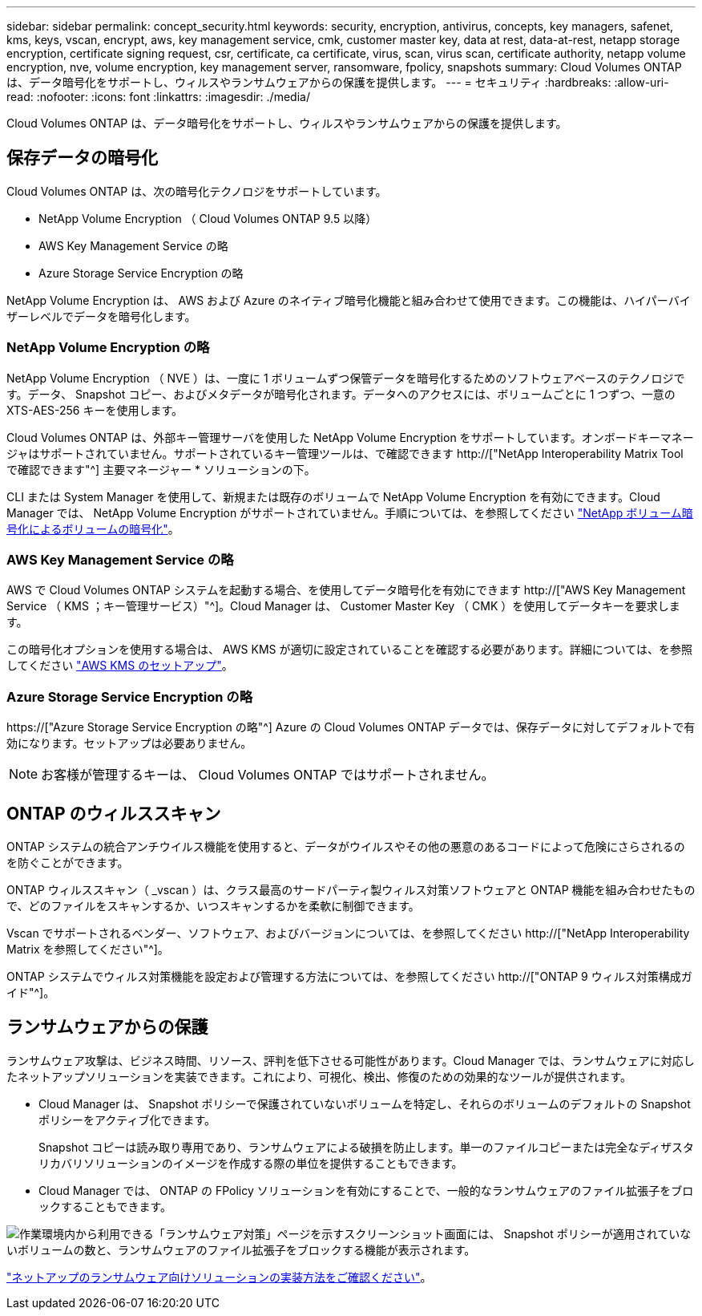 ---
sidebar: sidebar 
permalink: concept_security.html 
keywords: security, encryption, antivirus, concepts, key managers, safenet, kms, keys, vscan, encrypt, aws, key management service, cmk, customer master key, data at rest, data-at-rest, netapp storage encryption, certificate signing request, csr, certificate, ca certificate, virus, scan, virus scan, certificate authority, netapp volume encryption, nve, volume encryption, key management server, ransomware, fpolicy, snapshots 
summary: Cloud Volumes ONTAP は、データ暗号化をサポートし、ウィルスやランサムウェアからの保護を提供します。 
---
= セキュリティ
:hardbreaks:
:allow-uri-read: 
:nofooter: 
:icons: font
:linkattrs: 
:imagesdir: ./media/


[role="lead"]
Cloud Volumes ONTAP は、データ暗号化をサポートし、ウィルスやランサムウェアからの保護を提供します。



== 保存データの暗号化

Cloud Volumes ONTAP は、次の暗号化テクノロジをサポートしています。

* NetApp Volume Encryption （ Cloud Volumes ONTAP 9.5 以降）
* AWS Key Management Service の略
* Azure Storage Service Encryption の略


NetApp Volume Encryption は、 AWS および Azure のネイティブ暗号化機能と組み合わせて使用できます。この機能は、ハイパーバイザーレベルでデータを暗号化します。



=== NetApp Volume Encryption の略

NetApp Volume Encryption （ NVE ）は、一度に 1 ボリュームずつ保管データを暗号化するためのソフトウェアベースのテクノロジです。データ、 Snapshot コピー、およびメタデータが暗号化されます。データへのアクセスには、ボリュームごとに 1 つずつ、一意の XTS-AES-256 キーを使用します。

Cloud Volumes ONTAP は、外部キー管理サーバを使用した NetApp Volume Encryption をサポートしています。オンボードキーマネージャはサポートされていません。サポートされているキー管理ツールは、で確認できます http://["NetApp Interoperability Matrix Tool で確認できます"^] 主要マネージャー * ソリューションの下。

CLI または System Manager を使用して、新規または既存のボリュームで NetApp Volume Encryption を有効にできます。Cloud Manager では、 NetApp Volume Encryption がサポートされていません。手順については、を参照してください link:task_encrypting_volumes.html["NetApp ボリューム暗号化によるボリュームの暗号化"]。



=== AWS Key Management Service の略

AWS で Cloud Volumes ONTAP システムを起動する場合、を使用してデータ暗号化を有効にできます http://["AWS Key Management Service （ KMS ；キー管理サービス）"^]。Cloud Manager は、 Customer Master Key （ CMK ）を使用してデータキーを要求します。

この暗号化オプションを使用する場合は、 AWS KMS が適切に設定されていることを確認する必要があります。詳細については、を参照してください link:task_setting_up_kms.html["AWS KMS のセットアップ"]。



=== Azure Storage Service Encryption の略

https://["Azure Storage Service Encryption の略"^] Azure の Cloud Volumes ONTAP データでは、保存データに対してデフォルトで有効になります。セットアップは必要ありません。


NOTE: お客様が管理するキーは、 Cloud Volumes ONTAP ではサポートされません。



== ONTAP のウィルススキャン

ONTAP システムの統合アンチウイルス機能を使用すると、データがウイルスやその他の悪意のあるコードによって危険にさらされるのを防ぐことができます。

ONTAP ウィルススキャン（ _vscan ）は、クラス最高のサードパーティ製ウィルス対策ソフトウェアと ONTAP 機能を組み合わせたもので、どのファイルをスキャンするか、いつスキャンするかを柔軟に制御できます。

Vscan でサポートされるベンダー、ソフトウェア、およびバージョンについては、を参照してください http://["NetApp Interoperability Matrix を参照してください"^]。

ONTAP システムでウィルス対策機能を設定および管理する方法については、を参照してください http://["ONTAP 9 ウィルス対策構成ガイド"^]。



== ランサムウェアからの保護

ランサムウェア攻撃は、ビジネス時間、リソース、評判を低下させる可能性があります。Cloud Manager では、ランサムウェアに対応したネットアップソリューションを実装できます。これにより、可視化、検出、修復のための効果的なツールが提供されます。

* Cloud Manager は、 Snapshot ポリシーで保護されていないボリュームを特定し、それらのボリュームのデフォルトの Snapshot ポリシーをアクティブ化できます。
+
Snapshot コピーは読み取り専用であり、ランサムウェアによる破損を防止します。単一のファイルコピーまたは完全なディザスタリカバリソリューションのイメージを作成する際の単位を提供することもできます。

* Cloud Manager では、 ONTAP の FPolicy ソリューションを有効にすることで、一般的なランサムウェアのファイル拡張子をブロックすることもできます。


image:screenshot_ransomware_protection.gif["作業環境内から利用できる「ランサムウェア対策」ページを示すスクリーンショット画面には、 Snapshot ポリシーが適用されていないボリュームの数と、ランサムウェアのファイル拡張子をブロックする機能が表示されます。"]

link:task_protecting_ransomware.html["ネットアップのランサムウェア向けソリューションの実装方法をご確認ください"]。
